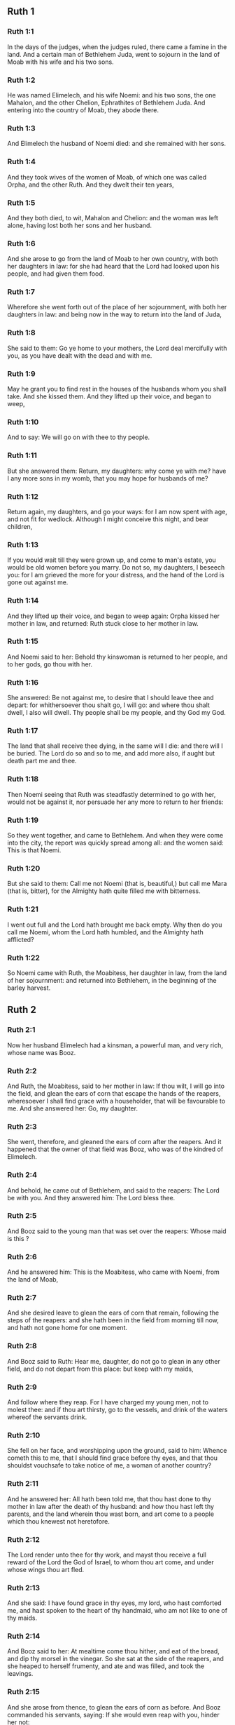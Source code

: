 ** Ruth 1

*** Ruth 1:1

In the days of the judges, when the judges ruled, there came a famine in the land. And a certain man of Bethlehem Juda, went to sojourn in the land of Moab with his wife and his two sons.

*** Ruth 1:2

He was named Elimelech, and his wife Noemi: and his two sons, the one Mahalon, and the other Chelion, Ephrathites of Bethlehem Juda. And entering into the country of Moab, they abode there.

*** Ruth 1:3

And Elimelech the husband of Noemi died: and she remained with her sons.

*** Ruth 1:4

And they took wives of the women of Moab, of which one was called Orpha, and the other Ruth. And they dwelt their ten years,

*** Ruth 1:5

And they both died, to wit, Mahalon and Chelion: and the woman was left alone, having lost both her sons and her husband.

*** Ruth 1:6

And she arose to go from the land of Moab to her own country, with both her daughters in law: for she had heard that the Lord had looked upon his people, and had given them food.

*** Ruth 1:7

Wherefore she went forth out of the place of her sojournment, with both her daughters in law: and being now in the way to return into the land of Juda,

*** Ruth 1:8

She said to them: Go ye home to your mothers, the Lord deal mercifully with you, as you have dealt with the dead and with me.

*** Ruth 1:9

May he grant you to find rest in the houses of the husbands whom you shall take. And she kissed them. And they lifted up their voice, and began to weep,

*** Ruth 1:10

And to say: We will go on with thee to thy people.

*** Ruth 1:11

But she answered them: Return, my daughters: why come ye with me? have I any more sons in my womb, that you may hope for husbands of me?

*** Ruth 1:12

Return again, my daughters, and go your ways: for I am now spent with age, and not fit for wedlock. Although I might conceive this night, and bear children,

*** Ruth 1:13

If you would wait till they were grown up, and come to man's estate, you would be old women before you marry. Do not so, my daughters, I beseech you: for I am grieved the more for your distress, and the hand of the Lord is gone out against me.

*** Ruth 1:14

And they lifted up their voice, and began to weep again: Orpha kissed her mother in law, and returned: Ruth stuck close to her mother in law.

*** Ruth 1:15

And Noemi said to her: Behold thy kinswoman is returned to her people, and to her gods, go thou with her.

*** Ruth 1:16

She answered: Be not against me, to desire that I should leave thee and depart: for whithersoever thou shalt go, I will go: and where thou shalt dwell, I also will dwell. Thy people shall be my people, and thy God my God.

*** Ruth 1:17

The land that shall receive thee dying, in the same will I die: and there will I be buried. The Lord do so and so to me, and add more also, if aught but death part me and thee.

*** Ruth 1:18

Then Noemi seeing that Ruth was steadfastly determined to go with her, would not be against it, nor persuade her any more to return to her friends:

*** Ruth 1:19

So they went together, and came to Bethlehem. And when they were come into the city, the report was quickly spread among all: and the women said: This is that Noemi.

*** Ruth 1:20

But she said to them: Call me not Noemi (that is, beautiful,) but call me Mara (that is, bitter), for the Almighty hath quite filled me with bitterness.

*** Ruth 1:21

I went out full and the Lord hath brought me back empty. Why then do you call me Noemi, whom the Lord hath humbled, and the Almighty hath afflicted?

*** Ruth 1:22

So Noemi came with Ruth, the Moabitess, her daughter in law, from the land of her sojournment: and returned into Bethlehem, in the beginning of the barley harvest. 

** Ruth 2

*** Ruth 2:1

Now her husband Elimelech had a kinsman, a powerful man, and very rich, whose name was Booz.

*** Ruth 2:2

And Ruth, the Moabitess, said to her mother in law: If thou wilt, I will go into the field, and glean the ears of corn that escape the hands of the reapers, wheresoever I shall find grace with a householder, that will be favourable to me. And she answered her: Go, my daughter.

*** Ruth 2:3

She went, therefore, and gleaned the ears of corn after the reapers. And it happened that the owner of that field was Booz, who was of the kindred of Elimelech.

*** Ruth 2:4

And behold, he came out of Bethlehem, and said to the reapers: The Lord be with you. And they answered him: The Lord bless thee.

*** Ruth 2:5

And Booz said to the young man that was set over the reapers: Whose maid is this ?

*** Ruth 2:6

And he answered him: This is the Moabitess, who came with Noemi, from the land of Moab,

*** Ruth 2:7

And she desired leave to glean the ears of corn that remain, following the steps of the reapers: and she hath been in the field from morning till now, and hath not gone home for one moment.

*** Ruth 2:8

And Booz said to Ruth: Hear me, daughter, do not go to glean in any other field, and do not depart from this place: but keep with my maids,

*** Ruth 2:9

And follow where they reap. For I have charged my young men, not to molest thee: and if thou art thirsty, go to the vessels, and drink of the waters whereof the servants drink.

*** Ruth 2:10

She fell on her face, and worshipping upon the ground, said to him: Whence cometh this to me, that I should find grace before thy eyes, and that thou shouldst vouchsafe to take notice of me, a woman of another country?

*** Ruth 2:11

And he answered her: All hath been told me, that thou hast done to thy mother in law after the death of thy husband: and how thou hast left thy parents, and the land wherein thou wast born, and art come to a people which thou knewest not heretofore.

*** Ruth 2:12

The Lord render unto thee for thy work, and mayst thou receive a full reward of the Lord the God of Israel, to whom thou art come, and under whose wings thou art fled.

*** Ruth 2:13

And she said: I have found grace in thy eyes, my lord, who hast comforted me, and hast spoken to the heart of thy handmaid, who am not like to one of thy maids.

*** Ruth 2:14

And Booz said to her: At mealtime come thou hither, and eat of the bread, and dip thy morsel in the vinegar. So she sat at the side of the reapers, and she heaped to herself frumenty, and ate and was filled, and took the leavings.

*** Ruth 2:15

And she arose from thence, to glean the ears of corn as before. And Booz commanded his servants, saying: If she would even reap with you, hinder her not:

*** Ruth 2:16

And let fall some of your handfuls of purpose, and leave them, that she may gather them without shame, and let no man rebuke her when she gathereth them.

*** Ruth 2:17

She gleaned therefore in the field till evening: and beating out with a rod, and threshing what she had gleaned, she found about the measure of an ephi of barley, that is, three bushels:

*** Ruth 2:18

Which she took up, and returned into the city, and shewed it to her mother in law: moreover, she brought out, and gave her of the remains of her meat, wherewith she had been filled.

*** Ruth 2:19

And her mother in law said to her: Where hast thou gleaned today, and where hast thou wrought? blessed be he that hath had pity on thee. And she told her with whom she had wrought: and she told the man's name, that he was called Booz.

*** Ruth 2:20

And Noemi answered her: Blessed be he of the Lord: because the same kindness which he shewed to the living, he hath kept also to the dead. And again she said: The man is our kinsman.

*** Ruth 2:21

And Ruth said: He also charged me, that I should keep close to his reapers, till all the corn should be reaped.

*** Ruth 2:22

And her mother in law said to her: It is better for thee, my daughter, to go out to reap with his maids, lest in another man's field some one may resist thee.

*** Ruth 2:23

So she kept close to the maids of Booz: and continued to glean with them, till all the barley and the wheat were laid up in the barns. 

** Ruth 3

*** Ruth 3:1

After she was returned to her mother in law, Noemi said to her: My daughter, I will seek rest for thee, and will provide that it may be well with thee.

*** Ruth 3:2

This Booz, with whose maids thou wast joined in the field, is our near kinsman, and behold this night he winnoweth barley in the threshingfloor.

*** Ruth 3:3

Wash thyself therefore and anoint thee, and put on thy best garments, and go down to the barnfloor: but let not the man see thee, till he shall have done eating and drinking.

*** Ruth 3:4

And when he shall go to sleep, mark the place wherein he sleepeth: and thou shalt go in, and lift up the clothes wherewith he is covered towards his feet, and shalt lay thyself down there: and he will tell thee what thou must do.

*** Ruth 3:5

She answered: Whatsoever thou shalt command, I will do.

*** Ruth 3:6

And she went down to the barnfloor, and did all that her mother in law had bid her.

*** Ruth 3:7

And when Booz had eaten, and drunk, and was merry, he went to sleep by the heap of sheaves, and she came softly, and uncovering his feet, laid herself down.

*** Ruth 3:8

And behold, when it was now midnight the man was afraid, and troubled: and he saw a woman lying at his feet,

*** Ruth 3:9

And he said to her: Who art thou ? And she answered: I am Ruth, thy handmaid: spread thy coverlet over thy servant, for thou art a near kinsman.

*** Ruth 3:10

And he said: Blessed art thou of the Lord, my daughter, and thy latter kindness has surpassed the former: because thou hast not followed young men either poor or rich.

*** Ruth 3:11

Fear not therefore, but whatsoever thou shalt say to me I will do to thee. For all the people that dwell within the gates of my city, know that thou art a virtuous woman.

*** Ruth 3:12

Neither do I deny myself to be near of kin, but there is another nearer than I.

*** Ruth 3:13

Rest thou this night: and when morning is come, if he will take thee by the right of kindred, all is well: but if he will not, I will undoubtedly take thee, so the Lord liveth: sleep till the morning.

*** Ruth 3:14

So she slept at his feet till the night was going off. And she arose before men could know one another, and Booz said: Beware lest any man know that thou camest hither.

*** Ruth 3:15

And again he said: Spread thy mantle, wherewith thou art covered, and hold it with both hands. And when she spread it and held it, he measured six measures of barley, and laid it upon her. And she carried it, and went into the city,

*** Ruth 3:16

And came to her mother in law; who said to her: What hast thou done, daughter? And she told her all that the man had done to her.

*** Ruth 3:17

And she said: Behold he hath given me six measures of barley: for he said: I will not have thee return empty to thy mother in law.

*** Ruth 3:18

And Noemi said: Wait, my daughter, till we see what end the thing will have. For the man will not rest until he have accomplished what he hath said. 

** Ruth 4

*** Ruth 4:1

Then Booz went up to the gate, and sat there. And when he had seen the kinsman going by, of whom he had spoken before, he said to him, calling him by his name: Turn aside for a little while, and sit down here. He turned aside, and sat down.

*** Ruth 4:2

And Booz, taking ten men of the ancients of the city, said to them: Sit ye down here.

*** Ruth 4:3

They sat down, and he spoke to the kinsman: Noemi, who is returned from the country of Moab will sell a parcel of land that belonged to our brother Elimelech.

*** Ruth 4:4

I would have thee to understand this, and would tell thee before all that sit here, and before the ancients of my people. If thou wilt take possession of it by the right of kindred: buy it, and possess it: but if it please thee not, tell me so, that I may know what I have to do. For there is no near kinsman besides thee, who art first, and me, who am second. But he answered: I will buy the field.

*** Ruth 4:5

And Booz said to him: When thou shalt buy the field at the woman's hand, thou must take also Ruth, the Moabitess, who was the wife of the deceased: to raise up the name of thy kinsman in his inheritance.

*** Ruth 4:6

He answered: I yield up my right of next akin: for I must not cut off the posterity of my own family. Do thou make use of my privilege, which I profess I do willingly forego.

*** Ruth 4:7

Now this in former times was the manner in Israel between kinsmen, that if at any time one yielded his right to another: that the grant might be sure, the man put off his shoe and gave it to his neighbour; this was a testimony of cession of right in Israel.

*** Ruth 4:8

So Booz said to his kinsman: Put off thy shoe. And immediately he took it off from his foot.

*** Ruth 4:9

And he said to the ancients, and to all the people: You are witnesses this day, that I have bought all that was Elimelech's, and Chelion's, and Mahalon's, of the hand of Noemi:

*** Ruth 4:10

And have taken to wife Ruth, the Moabitess, the wife of Mahalon, to raise up the name of the deceased in his inheritance lest his name be cut off, from among his family and his brethren and his people. You, I say, are witnesses of this thing.

*** Ruth 4:11

Then all the people that were in the gate, and the ancients, answered: We are witnesses: The Lord make this woman who cometh into thy house, like Rachel, and Lia, who built up the house of Israel: that she may be an example of virtue in Ephrata, and may have a famous name in Bethlehem:

*** Ruth 4:12

And that the house may be, as the house of Phares, whom Thamar bore unto Juda, of the seed which the Lord shall give thee of this young woman.

*** Ruth 4:13

Booz therefore took Ruth, and married her: and went in unto her, and the Lord gave her to conceive, and to bear a son.

*** Ruth 4:14

And the women said to Noemi: Blessed be the Lord, who hath not suffered thy family to want a successor: that his name should be preserved in Israel.

*** Ruth 4:15

And thou shouldst have one to comfort thy soul, and cherish thy old age. For he is born of thy daughter in law: who loveth thee: and is much better to thee, than if thou hadst seven sons.

*** Ruth 4:16

And Noemi taking the child, laid it in her bosom, and she carried it, and was a nurse unto it.

*** Ruth 4:17

And the women, her neighbours, congratulating with her, and saying, There is a son born to Noemi, called his name Obed: he is the father of Isai, the father of David.

*** Ruth 4:18

These are the generations of Phares: Phares begot Esron,

*** Ruth 4:19

Esron begot Aram, Aram begot Aminadab,

*** Ruth 4:20

Aminadab begot Nahasson, Nahasson begot Salmon,

*** Ruth 4:21

Salmon begot Booz, Booz begot Obed,

*** Ruth 4:22

Obed begot Isai, Isai begot David.  
